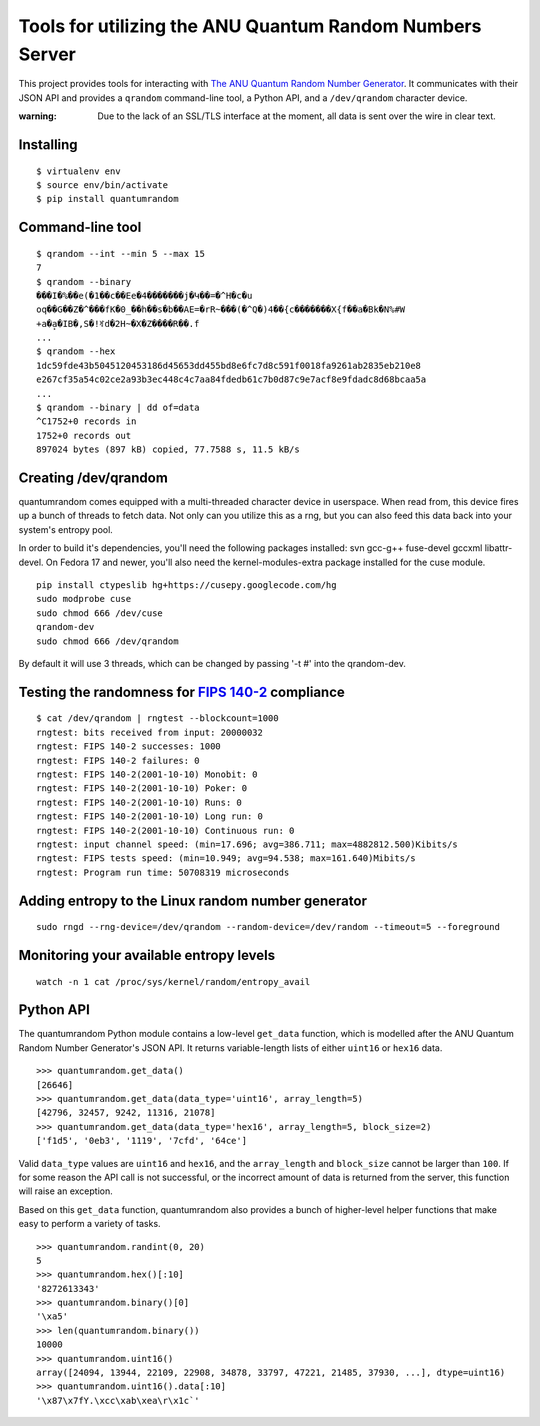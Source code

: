 Tools for utilizing the ANU Quantum Random Numbers Server
=========================================================

This project provides tools for interacting with `The ANU Quantum Random
Number Generator <http://physics0054.anu.edu.au>`_. It communicates with
their JSON API and provides a ``qrandom`` command-line tool, a Python API,
and a ``/dev/qrandom`` character device.

:warning: Due to the lack of an SSL/TLS interface at the moment, all data is sent over the wire in clear text.

Installing
----------

::

    $ virtualenv env
    $ source env/bin/activate
    $ pip install quantumrandom

Command-line tool
-----------------

::

    $ qrandom --int --min 5 --max 15
    7
    $ qrandom --binary
    ���I�%��e(�1��c��Ee�4�������j�Կ��=�^H�c�u
    oq��G��Z�^���fK�0_��h��s�b��AE=�rR~���(�^Q�)4��{c�������X{f��a�Bk�N%#W
    +a�a̙�IB�,S�!ꀔd�2H~�X�Z����R��.f
    ...
    $ qrandom --hex
    1dc59fde43b5045120453186d45653dd455bd8e6fc7d8c591f0018fa9261ab2835eb210e8
    e267cf35a54c02ce2a93b3ec448c4c7aa84fdedb61c7b0d87c9e7acf8e9fdadc8d68bcaa5a
    ...
    $ qrandom --binary | dd of=data
    ^C1752+0 records in
    1752+0 records out
    897024 bytes (897 kB) copied, 77.7588 s, 11.5 kB/s


Creating /dev/qrandom
---------------------

quantumrandom comes equipped with a multi-threaded character device in
userspace. When read from, this device fires up a bunch of threads to
fetch data. Not only can you utilize this as a rng, but you can also feed
this data back into your system's entropy pool.

In order to build it's dependencies, you'll need the following packages
installed: svn gcc-g++ fuse-devel gccxml libattr-devel. On Fedora 17 and
newer, you'll also need the kernel-modules-extra package installed for the
cuse module.

::

    pip install ctypeslib hg+https://cusepy.googlecode.com/hg
    sudo modprobe cuse
    sudo chmod 666 /dev/cuse
    qrandom-dev
    sudo chmod 666 /dev/qrandom

By default it will use 3 threads, which can be changed by passing '-t #' into the qrandom-dev.

Testing the randomness for `FIPS 140-2 <https://en.wikipedia.org/wiki/FIPS_140-2>`_ compliance
---------------------------------------------

::

    $ cat /dev/qrandom | rngtest --blockcount=1000
    rngtest: bits received from input: 20000032
    rngtest: FIPS 140-2 successes: 1000
    rngtest: FIPS 140-2 failures: 0
    rngtest: FIPS 140-2(2001-10-10) Monobit: 0
    rngtest: FIPS 140-2(2001-10-10) Poker: 0
    rngtest: FIPS 140-2(2001-10-10) Runs: 0
    rngtest: FIPS 140-2(2001-10-10) Long run: 0
    rngtest: FIPS 140-2(2001-10-10) Continuous run: 0
    rngtest: input channel speed: (min=17.696; avg=386.711; max=4882812.500)Kibits/s
    rngtest: FIPS tests speed: (min=10.949; avg=94.538; max=161.640)Mibits/s
    rngtest: Program run time: 50708319 microseconds

Adding entropy to the Linux random number generator
---------------------------------------------------

::

    sudo rngd --rng-device=/dev/qrandom --random-device=/dev/random --timeout=5 --foreground

Monitoring your available entropy levels
----------------------------------------

::

    watch -n 1 cat /proc/sys/kernel/random/entropy_avail

Python API
----------

The quantumrandom Python module contains a low-level ``get_data``
function, which is modelled after the ANU Quantum Random Number
Generator's JSON API. It returns variable-length lists of either
``uint16`` or ``hex16`` data.

::

    >>> quantumrandom.get_data()
    [26646]
    >>> quantumrandom.get_data(data_type='uint16', array_length=5)
    [42796, 32457, 9242, 11316, 21078]
    >>> quantumrandom.get_data(data_type='hex16', array_length=5, block_size=2)
    ['f1d5', '0eb3', '1119', '7cfd', '64ce']

Valid ``data_type`` values are ``uint16`` and ``hex16``, and the
``array_length`` and ``block_size`` cannot be larger than ``100``. If for some
reason the API call is not successful, or the incorrect amount of data is
returned from the server, this function will raise an exception.

Based on this ``get_data`` function, quantumrandom also provides a bunch
of higher-level helper functions that make easy to perform a variety of
tasks.

::

    >>> quantumrandom.randint(0, 20)
    5
    >>> quantumrandom.hex()[:10]
    '8272613343'
    >>> quantumrandom.binary()[0]
    '\xa5'
    >>> len(quantumrandom.binary())
    10000
    >>> quantumrandom.uint16()
    array([24094, 13944, 22109, 22908, 34878, 33797, 47221, 21485, 37930, ...], dtype=uint16)
    >>> quantumrandom.uint16().data[:10]
    '\x87\x7fY.\xcc\xab\xea\r\x1c`'
